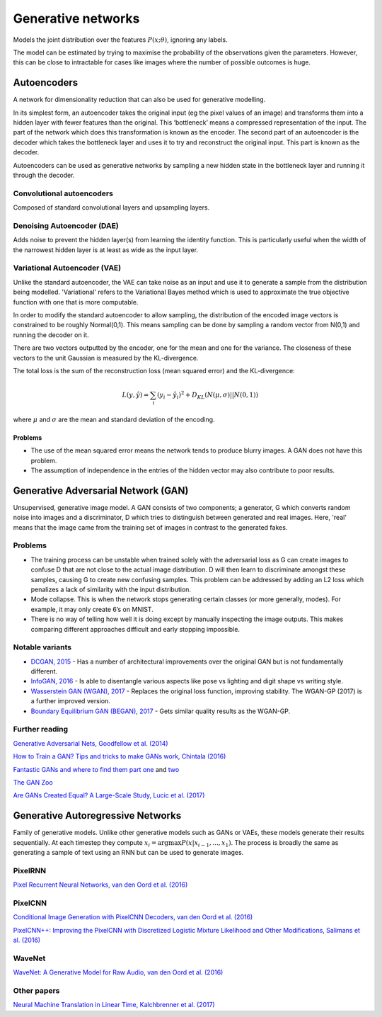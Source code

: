 """"""""""""""""""""""""""
Generative networks
""""""""""""""""""""""""""

Models the joint distribution over the features :math:`P(x;\theta)`, ignoring any labels. 

The model can be estimated by trying to maximise the probability of the observations given the parameters. However, this can be close to intractable for cases like images where the number of possible outcomes is huge.

Autoencoders
--------------
A network for dimensionality reduction that can also be used for generative modelling.

In its simplest form, an autoencoder takes the original input (eg the pixel values of an image) and transforms them into a hidden layer with fewer features than the original. This ‘bottleneck’ means a compressed representation of the input. The part of the network which does this transformation is known as the encoder. The second part of an autoencoder is the decoder which takes the bottleneck layer and uses it to try and reconstruct the original input. This part is known as the decoder.

.. image:: ../img/autoencoder.PNG
  :align: center
   
Autoencoders can be used as generative networks by sampling a new hidden state in the bottleneck layer and running it through the decoder.

Convolutional autoencoders
===============================
Composed of standard convolutional layers and upsampling layers.

Denoising Autoencoder (DAE)
===============================
Adds noise to prevent the hidden layer(s) from learning the identity function. This is particularly useful when the width of the narrowest hidden layer is at least as wide as the input layer.

Variational Autoencoder (VAE)
==================================
Unlike the standard autoencoder, the VAE can take noise as an input and use it to generate a sample from the distribution being modelled. 'Variational' refers to the Variational Bayes method which is used to approximate the true objective function with one that is more computable.

In order to modify the standard autoencoder to allow sampling, the distribution of the encoded image vectors is constrained to be roughly Normal(0,1). This means sampling can be done by sampling a random vector from N(0,1) and running the decoder on it.

There are two vectors outputted by the encoder, one for the mean and one for the variance. The closeness of these vectors to the unit Gaussian is measured by the KL-divergence.

The total loss is the sum of the reconstruction loss (mean squared error) and the KL-divergence:

.. math::

  L(y,\hat{y}) = \sum_i (y_i - \hat{y}_i)^2 + D_{KL}(N(\mu,\sigma)||N(0,1))
  
where :math:`\mu` and :math:`\sigma` are the mean and standard deviation of the encoding.

Problems
'''''''''''
* The use of the mean squared error means the network tends to produce blurry images. A GAN does not have this problem. 
* The assumption of independence in the entries of the hidden vector may also contribute to poor results.

Generative Adversarial Network (GAN)
------------------------------------------------
Unsupervised, generative image model. A GAN consists of two components; a generator, G which converts random noise into images and a discriminator, D which tries to distinguish between generated and real images. Here, 'real' means that the image came from the training set of images in contrast to the generated fakes.

Problems
================
* The training process can be unstable when trained solely with the adversarial loss as G can create images to confuse D that are not close to the actual image distribution. D will then learn to discriminate amongst these samples, causing G to create new confusing samples. This problem can be addressed by adding an L2 loss which penalizes a lack of similarity with the input distribution.
* Mode collapse. This is when the network stops generating certain classes (or more generally, modes). For example, it may only create 6’s on MNIST.
* There is no way of telling how well it is doing except by manually inspecting the image outputs. This makes comparing different approaches difficult and early stopping impossible.

Notable variants
===================
* `DCGAN, 2015 <https://arxiv.org/abs/1511.06434>`_ - Has a number of architectural improvements over the original GAN but is not fundamentally different.
* `InfoGAN, 2016 <https://arxiv.org/abs/1606.03657>`_ - Is able to disentangle various aspects like pose vs lighting and digit shape vs writing style.
* `Wasserstein GAN (WGAN), 2017 <https://arxiv.org/abs/1701.07875>`_ - Replaces the original loss function, improving stability. The WGAN-GP (2017) is a further improved version.
* `Boundary Equilibrium GAN (BEGAN), 2017 <https://arxiv.org/abs/1703.10717>`_ - Gets similar quality results as the WGAN-GP.

Further reading
===================
`Generative Adversarial Nets, Goodfellow et al. (2014) <https://arxiv.org/abs/1406.2661>`_

`How to Train a GAN? Tips and tricks to make GANs work, Chintala (2016) <https://github.com/soumith/ganhacks>`_

`Fantastic GANs and where to find them part one <http://guimperarnau.com/blog/2017/03/Fantastic-GANs-and-where-to-find-them>`_ and `two <http://guimperarnau.com/blog/2017/11/Fantastic-GANs-and-where-to-find-them-II>`_

`The GAN Zoo <https://github.com/hindupuravinash/the-gan-zoo>`_

`Are GANs Created Equal? A Large-Scale Study, Lucic et al. (2017) <https://arxiv.org/abs/1711.10337>`_

Generative Autoregressive Networks
------------------------------------
Family of generative models. Unlike other generative models such as GANs or VAEs, these models generate their results sequentially. At each timestep they compute :math:`x_i = \arg\max P(x|x_{i-1},...,x_1)`. The process is broadly the same as generating a sample of text using an RNN but can be used to generate images.

PixelRNN
==========
`Pixel Recurrent Neural Networks, van den Oord et al. (2016) <https://arxiv.org/abs/1601.06759>`_

PixelCNN
===========

`Conditional Image Generation with PixelCNN Decoders, van den Oord et al. (2016) <https://arxiv.org/abs/1606.05328>`_

`PixelCNN++: Improving the PixelCNN with Discretized Logistic Mixture Likelihood and Other Modifications, Salimans et al. (2016) <https://arxiv.org/abs/1701.05517>`_

WaveNet
=========
`WaveNet: A Generative Model for Raw Audio, van den Oord et al. (2016) <https://arxiv.org/abs/1609.03499>`_

Other papers
=================
`Neural Machine Translation in Linear Time, Kalchbrenner et al. (2017) <https://arxiv.org/abs/1610.10099>`_

